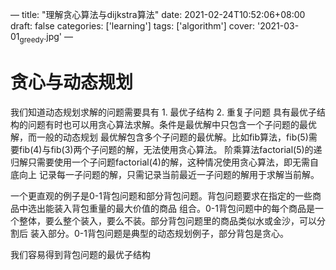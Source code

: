 ---
title: "理解贪心算法与dijkstra算法"
date: 2021-02-24T10:52:06+08:00
draft: false
categories: ['learning']
tags: ['algorithm']
cover: '2021-03-01_greedy.jpg'
---
* 贪心与动态规划
  我们知道动态规划求解的问题需要具有 1. 最优子结构 2. 重复子问题 
  具有最优子结构的问题有时也可以用贪心算法求解。条件是最优解中只包含一个子问题的最优解，而一般的动态规划
  最优解包含多个子问题的最优解。比如fib算法，fib(5)需要fib(4)与fib(3)两个子问题的解，无法使用贪心算法。
  阶乘算法factorial(5)的递归解只需要使用一个子问题factorial(4)的解，这种情况使用贪心算法，即无需自底向上
  记录每一子问题的解，只需记录当前最近一子问题的解用于求解当前解。

  一个更直观的例子是0-1背包问题和部分背包问题。背包问题要求在指定的一些商品中选出能装入背包重量的最大价值的商品
  组合。0-1背包问题中的每个商品是一个整体，要么整个装入，要么不装。部分背包问题里的商品类似水或金沙，可以分割后
  装入部分。0-1背包问题是典型的动态规划例子，部分背包是贪心。

  我们容易得到背包问题的最优子结构
